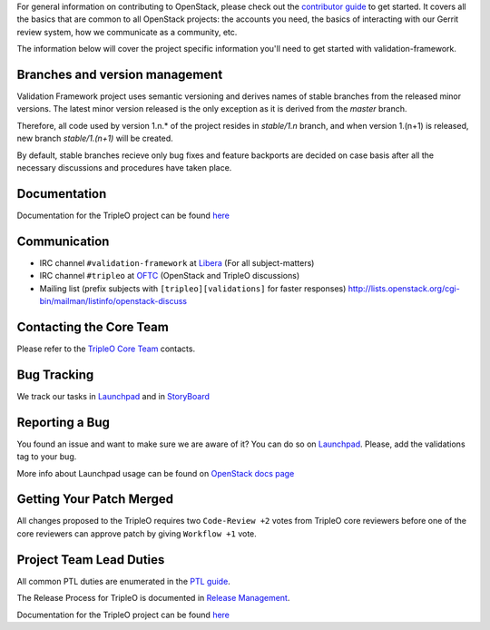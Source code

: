 For general information on contributing to OpenStack, please check out the
`contributor guide <https://docs.openstack.org/contributors/>`_ to get started.
It covers all the basics that are common to all OpenStack projects: the accounts
you need, the basics of interacting with our Gerrit review system, how we
communicate as a community, etc.

The information below will cover the project specific information you'll
need to get started with validation-framework.

Branches and version management
===============================
Validation Framework project uses semantic versioning and derives names of stable branches
from the released minor versions. The latest minor version released is the only exception
as it is derived from the `master` branch.

Therefore, all code used by version 1.n.* of the project resides in `stable/1.n` branch,
and when version 1.(n+1) is released, new branch `stable/1.(n+1)` will be created.

By default, stable branches recieve only bug fixes and feature backports are decided on case basis
after all the necessary discussions and procedures have taken place.

Documentation
=============
Documentation for the TripleO project can be found `here <https://docs.openstack.org/tripleo-docs/latest/index.html>`_

Communication
=============
* IRC channel ``#validation-framework`` at `Libera`_ (For all subject-matters)
* IRC channel ``#tripleo`` at `OFTC`_ (OpenStack and TripleO discussions)
* Mailing list (prefix subjects with ``[tripleo][validations]`` for faster responses)
  http://lists.openstack.org/cgi-bin/mailman/listinfo/openstack-discuss

.. _Libera: https://libera.chat/
.. _OFTC: https://www.oftc.net/

Contacting the Core Team
========================
Please refer to the `TripleO Core Team
<https://review.opendev.org/#/admin/groups/190,members>`_ contacts.

Bug Tracking
=============
We track our tasks in `Launchpad <https://bugs.launchpad.net/tripleo/+bugs?field.tag=validations>`_ and in
`StoryBoard <https://storyboard.openstack.org/#!/project_group/76>`_

Reporting a Bug
===============
You found an issue and want to make sure we are aware of it? You can do so on
`Launchpad <https://bugs.launchpad.net/tripleo/+filebug>`__. Please, add the
validations tag to your bug.

More info about Launchpad usage can be found on `OpenStack docs page
<https://docs.openstack.org/contributors/common/task-tracking.html#launchpad>`_

Getting Your Patch Merged
=========================
All changes proposed to the TripleO requires two ``Code-Review +2`` votes from
TripleO core reviewers before one of the core reviewers can approve patch by
giving ``Workflow +1`` vote.

Project Team Lead Duties
========================
All common PTL duties are enumerated in the `PTL guide
<https://docs.openstack.org/project-team-guide/ptl.html>`_.

The Release Process for TripleO is documented in `Release Management
<https://docs.openstack.org/tripleo-docs/latest/developer/release.html>`_.

Documentation for the TripleO project can be found `here <https://docs.openstack.org/tripleo-docs/latest/index.html>`_
